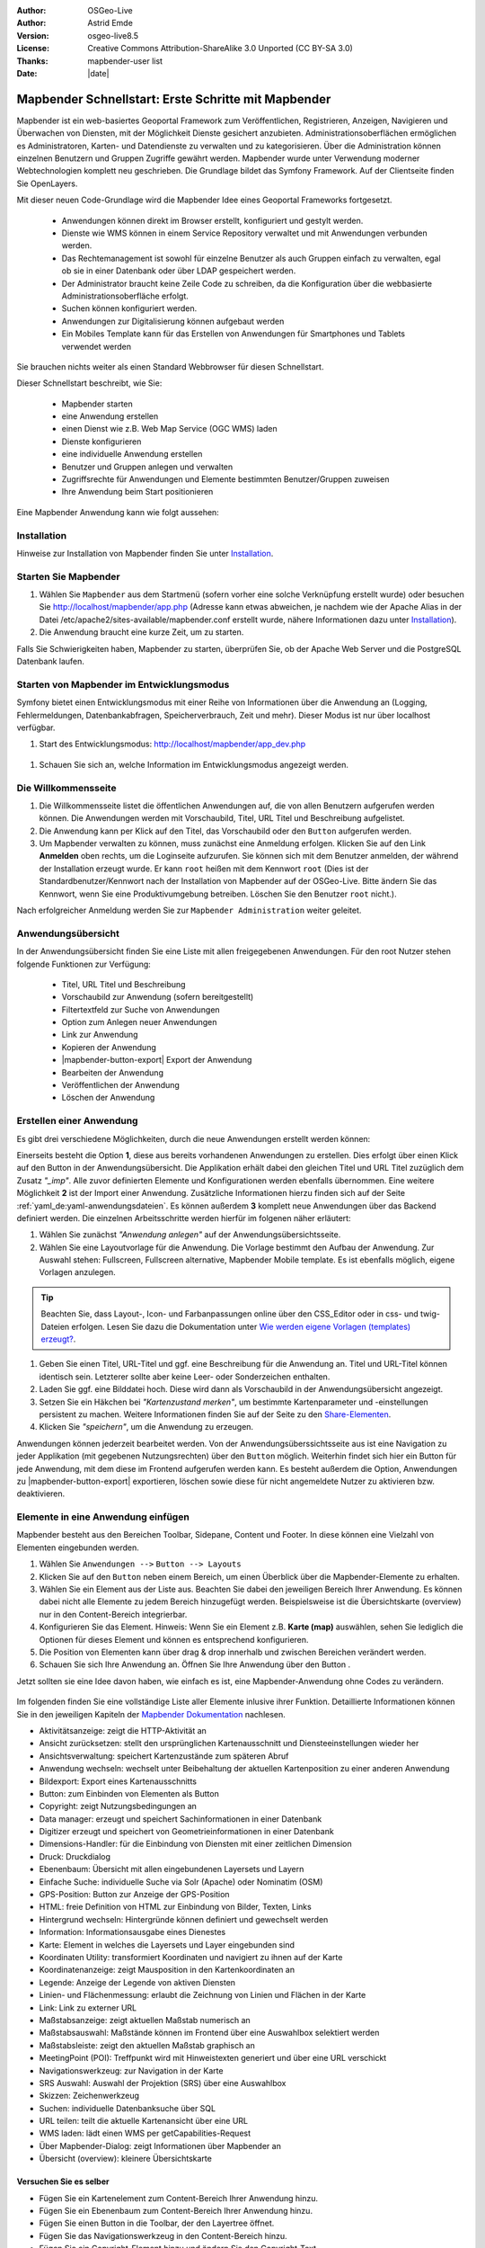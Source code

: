 .. _quickstart_de:

:Author: OSGeo-Live
:Author: Astrid Emde
:Version: osgeo-live8.5
:License: Creative Commons Attribution-ShareAlike 3.0 Unported  (CC BY-SA 3.0)
:Thanks: mapbender-user list
:Date: |date|

  .. |mapbender-button-show| image:: ../figures/mapbender_button_show.png

  .. |mapbender-button-copy| image:: ../figures/mapbender_button_copy.png
  
  .. |mapbender-button-copy| image:: ../figures/mapbender_button_export.png

  .. |mapbender-button-publish| image:: ../figures/mapbender_button_publish.png

  .. |mapbender-button-edit| image:: ../figures/mapbender_button_edit.png

  .. |mapbender-button-delete| image:: ../figures/mapbender_button_delete.png

  .. |mapbender-button-add| image:: ../figures/mapbender_button_add.png

  .. |mapbender-button-key| image:: ../figures/mapbender_button_key.png

  .. |mapbender-button-update| image:: ../figures/mapbender_button_update.png
  
  
.. image:: ../_static/mapbender_logo.png
  :scale: 100 %
  :alt: project logo
  :align: right


##################################################
Mapbender Schnellstart: Erste Schritte mit Mapbender
##################################################

Mapbender ist ein web-basiertes Geoportal Framework zum Veröffentlichen, Registrieren, Anzeigen, Navigieren und Überwachen von Diensten, mit der Möglichkeit Dienste gesichert anzubieten. Administrationsoberflächen ermöglichen es Administratoren, Karten- und Datendienste zu verwalten und zu kategorisieren. Über die Administration können einzelnen Benutzern und Gruppen Zugriffe gewährt werden. Mapbender wurde unter Verwendung moderner Webtechnologien komplett neu geschrieben. Die Grundlage bildet das Symfony Framework. Auf der Clientseite finden Sie OpenLayers.

Mit dieser neuen Code-Grundlage wird die Mapbender Idee eines Geoportal Frameworks fortgesetzt.

  * Anwendungen können direkt im Browser erstellt, konfiguriert und gestylt werden.
  * Dienste wie WMS können in einem Service Repository verwaltet und mit Anwendungen verbunden werden.
  * Das Rechtemanagement ist sowohl für einzelne Benutzer als auch Gruppen einfach zu verwalten, egal ob sie in einer Datenbank oder über LDAP gespeichert werden.
  * Der Administrator braucht keine Zeile Code zu schreiben, da die Konfiguration über die webbasierte 	  Administrationsoberfläche erfolgt.
  * Suchen können konfiguriert werden.
  * Anwendungen zur Digitalisierung können aufgebaut werden
  * Ein Mobiles Template kann für das Erstellen von Anwendungen für Smartphones und Tablets verwendet werden

Sie brauchen nichts weiter als einen Standard Webbrowser für diesen Schnellstart.

Dieser Schnellstart beschreibt, wie Sie:

  * Mapbender starten
  * eine Anwendung erstellen
  * einen Dienst wie z.B. Web Map Service (OGC WMS) laden
  * Dienste konfigurieren
  * eine individuelle Anwendung erstellen
  * Benutzer und Gruppen anlegen und verwalten
  * Zugriffsrechte für Anwendungen und Elemente bestimmten Benutzer/Gruppen zuweisen
  * Ihre Anwendung beim Start positionieren

Eine Mapbender Anwendung kann wie folgt aussehen:

  .. image:: ../figures/mapbender3_basic_application.png
     :scale: 80

Installation
============

Hinweise zur Installation von Mapbender finden Sie unter `Installation <installation.html>`_.


Starten Sie Mapbender
=====================

#. Wählen Sie ``Mapbender`` aus dem Startmenü (sofern vorher eine solche Verknüpfung erstellt wurde) oder besuchen Sie http://localhost/mapbender/app.php (Adresse kann etwas abweichen, je nachdem wie der Apache Alias in der Datei /etc/apache2/sites-available/mapbender.conf erstellt wurde, nähere Informationen dazu unter `Installation <installation.html>`_).

#. Die Anwendung braucht eine kurze Zeit, um zu starten.

Falls Sie Schwierigkeiten haben, Mapbender zu starten, überprüfen Sie, ob der Apache Web Server und die PostgreSQL Datenbank laufen.


Starten von Mapbender im Entwicklungsmodus 
==========================================

Symfony bietet einen Entwicklungsmodus mit einer Reihe von Informationen über die Anwendung an (Logging, Fehlermeldungen, Datenbankabfragen, Speicherverbrauch, Zeit und mehr). Dieser Modus ist nur über localhost verfügbar.

#. Start des Entwicklungsmodus: http://localhost/mapbender/app_dev.php

  .. image:: ../figures/de/mapbender_app_dev.png
     :scale: 80

#. Schauen Sie sich an, welche Information im Entwicklungsmodus angezeigt werden.

  .. image:: ../figures/mapbender_symfony_profiler.png
     :scale: 80


Die Willkommensseite
====================

#. Die Willkommensseite listet die öffentlichen Anwendungen auf, die von allen Benutzern aufgerufen werden können. Die Anwendungen werden mit Vorschaubild, Titel, URL Titel und Beschreibung aufgelistet.

#. Die Anwendung kann per Klick auf den Titel, das Vorschaubild oder den |mapbender-button-show| ``Button`` aufgerufen werden.

#. Um Mapbender verwalten zu können, muss zunächst eine Anmeldung erfolgen. Klicken Sie auf den Link **Anmelden** oben rechts, um die Loginseite aufzurufen. Sie können sich mit dem Benutzer anmelden, der während der Installation erzeugt wurde. Er kann ``root`` heißen mit dem Kennwort ``root`` (Dies ist der Standardbenutzer/Kennwort nach der Installation von Mapbender auf der OSGeo-Live. Bitte ändern Sie das Kennwort, wenn Sie eine Produktivumgebung betreiben. Löschen Sie den Benutzer ``root`` nicht.). 

Nach erfolgreicher Anmeldung werden Sie zur ``Mapbender Administration`` weiter geleitet.


Anwendungsübersicht
===================

In der Anwendungsübersicht finden Sie eine Liste mit allen freigegebenen Anwendungen. Für den root Nutzer stehen folgende Funktionen zur Verfügung:

 * Titel, URL Titel und Beschreibung
 * Vorschaubild zur Anwendung (sofern bereitgestellt)
 * Filtertextfeld zur Suche von Anwendungen
 * Option zum Anlegen neuer Anwendungen
 * |mapbender-button-show| Link zur Anwendung
 * |mapbender-button-copy| Kopieren der Anwendung
 * |mapbender-button-export| Export der Anwendung 
 * |mapbender-button-edit| Bearbeiten der Anwendung
 * |mapbender-button-publish| Veröffentlichen der Anwendung
 * |mapbender-button-delete| Löschen der Anwendung
 
  .. image:: ../figures/de/mapbender_app_dev.png
     :scale: 80
     

Erstellen einer Anwendung
=========================

Es gibt drei verschiedene Möglichkeiten, durch die neue Anwendungen erstellt werden können:

Einerseits besteht die Option **1**, diese aus bereits vorhandenen Anwendungen zu erstellen. Dies erfolgt über einen Klick auf den |mapbender-button-copy| Button in der Anwendungsübersicht. Die Applikation erhält dabei den gleichen Titel und URL Titel zuzüglich dem Zusatz *"_imp"*. Alle zuvor definierten Elemente und Konfigurationen werden ebenfalls übernommen. Eine weitere Möglichkeit **2** ist der Import einer Anwendung. Zusätzliche Informationen hierzu finden sich auf der Seite :ref:`yaml_de:yaml-anwendungsdateien`. Es können außerdem **3** komplett neue Anwendungen über das Backend definiert werden. Die einzelnen Arbeitsschritte werden hierfür im folgenen näher erläutert:

#. Wählen Sie zunächst *"Anwendung anlegen"* auf der Anwendungsübersichtsseite.

#. Wählen Sie eine Layoutvorlage für die Anwendung. Die Vorlage bestimmt den Aufbau der Anwendung. Zur Auswahl stehen: Fullscreen, Fullscreen alternative, Mapbender Mobile template. Es ist ebenfalls möglich, eigene Vorlagen anzulegen.

.. tip:: Beachten Sie, dass Layout-, Icon- und Farbanpassungen online über den CSS_Editor oder in css- und twig-Dateien erfolgen. Lesen Sie dazu die Dokumentation unter `Wie werden eigene Vorlagen (templates) erzeugt? <customization/templates.html>`_.

#. Geben Sie einen Titel, URL-Titel und ggf. eine Beschreibung für die Anwendung an. Titel und URL-Titel können identisch sein. Letzterer sollte aber keine Leer- oder Sonderzeichen enthalten.

#. Laden Sie ggf. eine Bilddatei hoch. Diese wird dann als Vorschaubild in der Anwendungsübersicht angezeigt.

#. Setzen Sie ein Häkchen bei *"Kartenzustand merken"*, um bestimmte Kartenparameter und -einstellungen persistent zu machen. Weitere Informationen finden Sie auf der Seite zu den `Share-Elementen <share.html>`_.

#. Klicken Sie *"speichern"*, um die Anwendung zu erzeugen.

Anwendungen können jederzeit bearbeitet werden. Von der Anwendungsüberssichtsseite aus ist eine Navigation zu jeder Applikation (mit gegebenen Nutzungsrechten) über den |mapbender-button-edit| ``Button`` möglich. Weiterhin findet sich hier ein |mapbender-button-show| Button für jede Anwendung, mit dem diese im Frontend aufgerufen werden kann. Es besteht außerdem die Option, Anwendungen zu |mapbender-button-export| exportieren, |mapbender-button-delete| löschen sowie diese für nicht angemeldete Nutzer |mapbender-button-publish| zu aktivieren bzw. deaktivieren.

  .. image:: ../figures/de/mapbender_create_application.png
     :scale: 80  


Elemente in eine Anwendung einfügen
===================================

Mapbender besteht aus den Bereichen Toolbar, Sidepane, Content und Footer. In diese können eine Vielzahl von Elementen eingebunden werden.

#. Wählen Sie ``Anwendungen -->`` |mapbender-button-edit| ``Button --> Layouts`` 

#. Klicken Sie auf den |mapbender-button-add| ``Button`` neben einem Bereich, um einen Überblick über die Mapbender-Elemente zu erhalten.

#. Wählen Sie ein Element aus der Liste aus. Beachten Sie dabei den jeweiligen Bereich Ihrer Anwendung. Es können dabei nicht alle Elemente zu jedem Bereich hinzugefügt werden. Beispielsweise ist die Übersichtskarte (overview) nur in den Content-Bereich integrierbar.

#. Konfigurieren Sie das Element. Hinweis: Wenn Sie ein Element z.B. **Karte (map)** auswählen, sehen Sie lediglich die Optionen für dieses Element und können es entsprechend konfigurieren.

#. Die Position von Elementen kann über drag & drop innerhalb und zwischen Bereichen verändert werden.

#. Schauen Sie sich Ihre Anwendung an. Öffnen Sie Ihre Anwendung über den Button |mapbender-button-show|.

Jetzt sollten sie eine Idee davon haben, wie einfach es ist, eine Mapbender-Anwendung ohne Codes zu verändern.

  .. image:: ../figures/de/mapbender_application_add_element.png
     :scale: 80

Im folgenden finden Sie eine vollständige Liste aller Elemente inlusive ihrer Funktion. Detaillierte Informationen können Sie in den jeweiligen Kapiteln der `Mapbender Dokumentation <index.html>`_ nachlesen.

* Aktivitätsanzeige:		zeigt die HTTP-Aktivität an
* Ansicht zurücksetzen:	stellt den ursprünglichen Kartenausschnitt und Diensteeinstellungen wieder her
* Ansichtsverwaltung:		speichert Kartenzustände zum späteren Abruf
* Anwendung wechseln:		wechselt unter Beibehaltung der aktuellen Kartenposition zu einer anderen 					Anwendung
* Bildexport:			Export eines Kartenausschnitts
* Button:			zum Einbinden von Elementen als Button
* Copyright:			zeigt Nutzungsbedingungen an
* Data manager:		erzeugt und speichert Sachinformationen in einer Datenbank 
* Digitizer			erzeugt und speichert von Geometrieinformationen in einer Datenbank
* Dimensions-Handler:		für die Einbindung von Diensten mit einer zeitlichen Dimension
* Druck:			Druckdialog
* Ebenenbaum:			Übersicht mit allen eingebundenen Layersets und Layern
* Einfache Suche:		individuelle Suche via Solr (Apache) oder Nominatim (OSM)
* GPS-Position:		Button zur Anzeige der GPS-Position
* HTML:			freie Definition von HTML zur Einbindung von Bilder, Texten, Links
* Hintergrund wechseln:	Hintergründe können definiert und gewechselt werden
* Information:			Informationsausgabe eines Dienestes 
* Karte:			Element in welches die Layersets und Layer eingebunden sind
* Koordinaten Utility:		transformiert Koordinaten und navigiert zu ihnen auf der Karte
* Koordinatenanzeige:		zeigt Mausposition in den Kartenkoordinaten an
* Legende:			Anzeige der Legende von aktiven Diensten
* Linien- und Flächenmessung:  erlaubt die Zeichnung von Linien und Flächen in der Karte
* Link:			Link zu externer URL
* Maßstabsanzeige:		zeigt aktuellen Maßstab numerisch an
* Maßstabsauswahl:		Maßstände können im Frontend über eine Auswahlbox selektiert werden
* Maßstabsleiste:		zeigt den aktuellen Maßstab graphisch an
* MeetingPoint (POI):		Treffpunkt wird mit Hinweistexten generiert und über eine URL verschickt
* Navigationswerkzeug:		zur Navigation in der Karte
* SRS Auswahl:			Auswahl der Projektion (SRS) über eine Auswahlbox
* Skizzen:			Zeichenwerkzeug
* Suchen:			individuelle Datenbanksuche über SQL
* URL teilen:			teilt die aktuelle Kartenansicht über eine URL
* WMS laden:			lädt einen WMS per getCapabilities-Request
* Über Mapbender-Dialog:	zeigt Informationen über Mapbender an
* Übersicht (overview):	kleinere Übersichtskarte


Versuchen Sie es selber
-----------------------

* Fügen Sie ein Kartenelement zum Content-Bereich Ihrer Anwendung hinzu.
* Fügen Sie ein Ebenenbaum zum Content-Bereich Ihrer Anwendung hinzu.
* Fügen Sie einen Button in die Toolbar, der den Layertree öffnet.
* Fügen Sie das Navigationswerkzeug in den Content-Bereich hinzu.
* Fügen Sie ein Copyright-Element hinzu und ändern Sie den Copyright-Text.
* Fügen Sie eine SRS Auswahl in den Footer-Bereich ein.


Datenquellen (Sources)
======================

In Mapbender können Dienste vom Typ OGC WMS und OGC WMTS/TMS eingeladen werden. Durch einen Klick auf ``Datenquellen`` kann zu einer Übersicht mit allen hinzugefügten Diensten navigiert werden. Diese ist noch einmal in eine Liste mit allen Datenquellen sowie den freien Instanzen untergliedert. Mehr Informationen zu privaten und freien Instanzen finden sich auf folgender Seite :ref:`layerset_de:.

Die Übersichtsseite bietet dem Nutzer folgende Funktionen:

 * Datenquelle hinzufügen
 * Filtertextfeld zur Suche von Datenquellen
 * |mapbender-button-show| Link zur Datenquelle 
 * |mapbender-button-update| Aktualisieren der Datenquelle
 * |mapbender-button-delete| Löschen der Datenquelle

  .. image:: ../figures/de/mapbender_sources.png
     :scale: 80
     
     
Laden von Datenquellen
----------------------

Sie können OGC Web Map Services (WMS) und Web Map Tile Services (WMTS) in Ihre Anwendung laden. Mapbender unterstützt dabei die Versionen 1.0.0 und 1.3.0. Ein Dienst liefert ein XML, wenn das getCapabilities-Dokument angefordert wird. Diese Information wird von Mapbender ausgelesen. Der Client erhält alle notwendigen Informationen über den Dienst aus diesem XML.

.. tip:: Sie sollten das Capabilities-Dokument zuerst in Ihrem Browser überprüfen, bevor Sie versuchen, den Dienst in Mapbender zu laden.

#. Um eine neue Datenquelle einzuladen, klicken Sie auf den Button ``Datenquelle hinzufügen``.

#. Definieren Sie den *"Typ"* des Dienstes: OGC WMS oder OGC WMTS/TMS.

#. Geben Sie den Link zur getCapabilities URL in das Textfeld *"Dienst-URL"* ein.

#. Geben Sie Benutzername und Kennwort ein, sofern der Dienst eine Authentifizierung benötigt.

#. Klicken Sie *"Laden"*, um den Dienst in das Repository zu laden.

#. Nach erfolgreicher Registrierung des Dienstes zeigt Mapbender eine Übersicht der Informationen an, die der Dienst geliefert hat.

  .. image:: ../figures/de/mapbender_add_sources.png
     :scale: 80


Hinzufügen von Diensten zu Anwendungen
--------------------------------------

Nachdem ein Dienst in Mapbender geladen wurde, kann dieser zu einer oder mehreren Anwendungen hinzugefügt werden.

#. Navigieren Sie zunächst zur Übersichtsseite mit allen Anwendungen. Klicken Sie dann auf den |mapbender-button-edit| ``Button`` der jeweiligen Anwendung und navigieren zum Tab *Layersets*.

#. Im Bereich *Layersets* besteht die Möglichkeit, einzelne hochgeladene Dienste zu einer Anwendung hinzuzufügen. Klicken Sie hierfür zunächst auf den |mapbender-button-add| ``Button`` neben der Filterfunktion, um ein Layerset anzulegen. Alle Dienste in einer Anwendung müssen einem bestimmten Layerset zugeordnet sein. Vergeben Sie für dieses einen Titel (z.B. "main" für die Hauptkarte und "overview" für die Übersichtskarte).

#. Jetzt können Sie Dienste zum Layerset hinzufügen. Wählen Sie dafür den |mapbender-button-add| ``Button`` des jeweiligen Layersets.

#. Die Reihenfolge der Dienste kann über drag & drop verändert werden.

  .. image:: ../figures/de/mapbender_add_source_to_application.png
     :scale: 80

Konfiguration von Diensten
--------------------------

Sie können Dienste für Ihre Anwendung konfigurieren. Vielleicht möchten Sie nicht alle Ebenen anzeigen oder Sie möchten die Reihenfolge oder den Titel der Ebenen ändern, die Info-Abfrage für einzelne Ebenen verhindern oder den Minimal-/Maximalmaßstab ändern.

#. Wählen Sie  ``Anwendung -->`` |mapbender-button-edit| ``Button --> Layerset -->`` |mapbender-button-edit| ``Editier-Button``, um eine Instanz zu konfigurieren.

#. Sie können nun Ihren Dienst konfigurieren.

#. Sie können die Reihenfolge der Layer über drag & drop ändern.

.. image:: ../figures/de/mapbender_source_configuration.png
   :scale: 80

**Dienstekonfiguration:**

* Titel: 			Name der bei der Anwendung angezeigt wird
* Opacity: 			Durchlässigkeit (Deckkraft) des Dienstes in Prozent
* Format: 			das Format für den getMap-Requests
* Infoformat: 			das Format für getFeatureInfo-Requests (text/html für die Ausgabe als HTML wird 					empfohlen)
* Exceptionformat: 		das Format für Fehlermeldungen
* Kachel-Puffer:		Dieser Parameter gilt für Dienste, die gekachelt angefordert werden und gibt 				an, ob weitere umgebende Kacheln abgerufen werden sollen. Damit sind diese bei 					einer Pan-Bewegung schon heruntergeladen und sichtbar. Je höher der Wert, desto 					mehr umgebende Kacheln werden abgerufen (Standard: 0).
* BBOX-Faktor: 		Dieser Parameter gilt für Dienste, die nicht-gekachelt angefordert werden. Hier 					kann man angeben, wie groß das zurückgegebene Bild sein soll. Ein Wert größer 1 					wird ein größeres Kartenbild anfordern. Default: 1.25 und kann auf 1 gesetzt 				werden.
* BaseSource: 			soll der Dienst als BaseSource behandelt werden (BaseSources können beim 					Ebenenbaum ein-/ausgeblendet werden)
* Proxy: 			bei Aktivierung wird der Dienst über Mapbender als Proxy angefordert
* Transparenz: 		Standard ist aktiviert, deaktiviert wird der Dienst ohne transparenten 					Hintergrund angefordert (getMap-Request mit TRANSPARENT=FALSE)
* Tiled: 			Dienst wird in Kacheln angefordert, Standard ist nicht gekachelt (kann bei 					großer Karte sehr hilfreich sein, wenn der Dienst die Kartengröße nicht 					unterstützt)

**Dimensionen:**

Diese Funktion ist für WMS-Dienste mit einer zeitlichen Dimension von Relevanz. Weitere Informationen hierzu finden Sie auf der Seite des `Dimensions Handler <dimensions_handler.html>`_.

**Vendor Specific Parameter:**

In einer Layerset Instanz können Vendor Specific Parameter angegeben werden,
die an den WMS Request angefügt werden. Die Umsetzung folgt den Angaben der
multi-dimensionalen Daten in der WMS Spezifikation.

In Mapbender können die Vendor Specific Parameter genutzt werden, um z.B.
Benutzer und Gruppeninformation des angemeldeten Benutzers an die WMS Anfrage zu
hängen. Es können auch feste Werte übermittelt werden.

Das folgende Beispiel zeigt die Definition eines Parameters „group“, der als
Inhalt die Gruppe des gerade in Mapbender angemeldeten Nutzers weitergibt.

.. image:: ../figures/de/layerset/mapbender_vendor_specific_parameter.png
   :scale: 80

* Vstype: 	Mapbender spezifische Variablen: Gruppe (groups), User (users), Simple
* Name: 	Parameter Name im WMS Request
* Default: 	Standardwert
* Hidden:       Wenn der Wert gesetzt ist, werden die Anfragen serverseitig versendet, sodass die Parameter 			nicht direkt sichtbar sind.

Momentan eignet sich das Element, um Benutzer und Gruppeninformationen
weiterzugeben, z.B. für Benutzer die $id$ und für Gruppen den Parameter
$groups$.


**Layerkonfiguration:**

* Titel:		Layertitel
* Min./Max. Maßstab: 	Maßstabsbereich, in dem der Layer angezeigt wird
* Aktiv an/aus:	aktiviert/deaktiviert ein Thema
* Ausgewählt erlauben: Layer wird angezeigt und ist auswählbar im Ebenenbaum
* Ausgewählt an:	Layer ist bei Anwendungsstart aktiv
* Info erlauben:	Infoabfrage wird für diesen Layer zugelassen
* Info an:		Layer Infoabfrage wird beim Start aktiviert
* Aufklappen erlauben: erlaubt aufklappen des Layers beim Start der Anwendung
* Aufklappen an: 	klappt Layer auf beim Start der Anwendung
* Layer-Reihenfolge:	Layer können in der Standard- oder QGIS-Reihenfolge dargestellt werden.
* ... 			öffnet einen Dialog mit weiteren Informationen
* ID:			ID des Layers
* Name: 		Layername der Service Information (wird beim getMap-Request verwendet und ist nicht 			veränderbar)
* Style: 		Wenn ein WMS mehr als einen Stil anbietet, können Sie einen anderen Stil als den 				Standard-Stil (default) wählen.


Versuchen Sie es selber
-----------------------

#. Laden Sie verschiedene Dienste in Mapbender hinein.

#. Fügen Sie einige Dienste zu Ihrer Anwendung hinzu. 

#. Verändern Sie die Konfiguration der Dienste.

*Hier sind einige Beispieldienste:*

* Germany demo:
http://wms.wheregroup.com/cgi-bin/germany_workshop.xml?VERSION=1.1.1&REQUEST=GetCapabilities&SERVICE=WMS

* WhereGroup OSM WMS:
http://osm-demo.wheregroup.com/service

* Omniscale OSM WMS (siehe auch http://osm.omniscale.de/)
http://osm.omniscale.net/proxy/service?


Benutzer- und Gruppenverwaltung
===============================

Der Zugriff auf eine Mapbender Anwendung benötigt Authentifizierung. Nur öffentliche Anwendungen können von allen Anwendern genutzt werden.

Benutzer oder Gruppen können Berechtigungen bekommen, um auf eine oder mehrere Anwendungen und Dienste zuzugreifen.

.. NOCH NICHT IMPLEMENTIERT
  Es gibt keinen vorgegebenen Unterschied zwischen Rollen wie ``guest``, ``operator`` oder ``administrator``. Die ``role`` eines Benutzers beruht auf den Funktionen und des Diensten, aud die der Benutzer durch diese Anwendung Zugriff hat.


Benutzer anlegen
----------------

#. Um einen Benutzer anzulegen, gehen Sie zu ``Sicherheit --> Benutzer --> Neuen Benutzer hinzufügen``.

#. Wählen Sie einen Namen und ein Kennwort für Ihren Benutzer.

#. Geben Sie eine E-Mail-Adresse für den Benutzer an.

#. Speichern Sie Ihren neuen Benutzer.

#. Weitere Angaben zum Benutzer können im Reiter ``Profil`` erfolgen.

  .. image:: ../figures/de/mapbender_create_user.png
   :scale: 80


Gruppen anlegen
---------------

#. Erzeugen Sie eine Gruppe über  ``Sicherheit --> Gruppen --> Neue Gruppe hinzufügen``.

#. Wählen Sie einen Namen und eine Beschreibung für Ihre Gruppe.

#. Speichern Sie Ihre neue Gruppe.


Benutzer einer Gruppe zuweisen
------------------------------

#. Weisen Sie einen Benutzer einer Gruppe über ``Benutzer -->`` |mapbender-button-edit| ``Button  -->  Gruppen`` zu.

  .. image:: ../figures/de/mapbender_assign_user_to_group.png
   :scale: 80


Rechte
------

Mapbender bietet verschiedene Rechte an, die Sie vergeben können. Diese beruhen auf dem Symfony ACL System. 

* view:	kann anzeigen
* edit:	kann editieren
* delete:	kann löschen
* operator:	kann anzeigen, editieren und löschen
* master:	kann anzeigen, editieren und löschen und diese Rechte außerdem weitergeben
* owner:	Besitzer darf alles (darf auch master- und owner-Recht vergeben)

Weisen Sie einem Benutzer über ``Sicherheit --> Benutzer --> Benutzer bearbeiten --> Sicherheit`` Rechte zu.

  .. image:: ../figures/de/mapbender_roles.png


Zuweisen einer Anwendung zu einem Benutzer/einer Gruppe
-------------------------------------------------------

#. Bearbeiten Sie Ihre Anwendung über ``Anwendungen -->`` |mapbender-button-edit| ``Button`` einer Anwendung.

#. Wählen Sie ``Sicherheit``.

#. Veröffentlichen Sie Ihre Anwendung über die Auswahl *"öffentlicher Zugriff"* unter ``Sicherheit`` oder den Button zur Veröffentlichung |mapbender-button-publish| bei der Anwendungsübersicht. Ist diese Einstellung aktiviert, dann haben auch nicht angemeldete Nutzer einen Zugriff auf die Anwendung.

#. Setzen Sie die Zugriffsrechte für einen Benutzer oder eine Gruppe.

#. Testen Sie die Konfiguration. Melden Sie sich dafür über ``Logout`` aus und melden sich unter der neuen Benutzerbezeichnung an.

  .. image:: ../figures/de/mapbender_security.png
     :scale: 80

Zuweisen einzelner Elemente zu Benutzern/Gruppen
------------------------------------------------

Standardmäßig stehen alle Elemente den Benutzern/Gruppen zur Verfügung, die Zugriff auf eine Anwendung haben. Der Zugriff kann darüberhinaus für einzelne Elemente noch genauer definiert werden, sodass diese nur bestimmten Benutzern/Gruppen zur Verfügung stehen.

#. Bearbeiten Sie Ihre Anwendung über ``Anwendungen -->`` |mapbender-button-edit| ``Button`` einer Anwendung.

#. Wählen Sie ``Layouts``.

#. Jedes Element verfügt über einen |mapbender-button-key| ``Button``.

#. Wählen Sie den |mapbender-button-key| ``Button`` zu dem Element, das nur ausgewählten Benutzern/Gruppen zur Verfügung stehen soll

#. Setzen Sie Berechtigungen wie view, edit, delete, operator, master, owner.

#. Weisen Sie das Element Benutzern/Gruppen zu.

#. Testen Sie die Konfiguration.


Anwendung beim Start positionieren
==================================

Sie können eine Anwendung beim Start positionieren. Dies kann über einen Punkt erfolgen. Beim Start können dabei auch Texte zur Anzeige mitgegeben werden. Diese Funktionalität nutzt das Element Treffpunkt (MeetingPoint).

Sie können dabei einen oder mehrere Punkte (POIs) in der URL übergeben. Jeder Punkt verfügt dabei über die folgenden Parameter:

- Punkt (point): Koordinatenpaar, die Werte werden mit Komma getrennt (zwingend)
- Beschriftung (label): Beschriftung, die angezeigt werden soll (optional)
- Maßstab (scale): Maßstab, in dem der Punkt angezeigt werden soll (optional, Angabe ist nur bei der Anzeige eines Punktes sinnvoll)

Wenn Sie mehr als einen Punkt im Aufruf übergeben, zoomt die Karte auf 150% der POI-Boundingbox.

Format für die Übergabe eines einzelnen Punktes:

* ?poi[point]=363374,5621936&poi[label]=Hello World&poi[scale]=5000

* http://demo.mapbender.org/application/mapbender_user?poi[point]=363374,5621936&poi[label]=Hello World&poi[scale]=5000

  .. image:: ../figures/mapbender_position_poi_label.png

Für die Übergabe vieler Punkte wird das folgende Format verwendet:

* ?poi[0][point]=363374,5621936&poi[0][label]=Hello&poi[1][point]=366761,5623022&poi[1][label]=World


Was kommt als Nächstes?
=======================

Dies waren nur die ersten Schritte mit Mapbender. Es gibt viele weitere Funktionen, die Sie ausprobieren können.

Mapbender Webseite: https://mapbender.org/

Sie finden Tutorials unter: https://doc.mapbender.org

Beteiligen Sie sich: https://mapbender.org/community/
